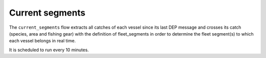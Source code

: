 ================
Current segments
================

The ``current_segments`` flow extracts all catches of each vessel since its last 
DEP message and crosses its catch (species, area and fishing gear) with the definition of
fleet_segments in order to determine the fleet segment(s) to which each vessel belongs in
real time.

It is scheduled to run every 10 minutes.